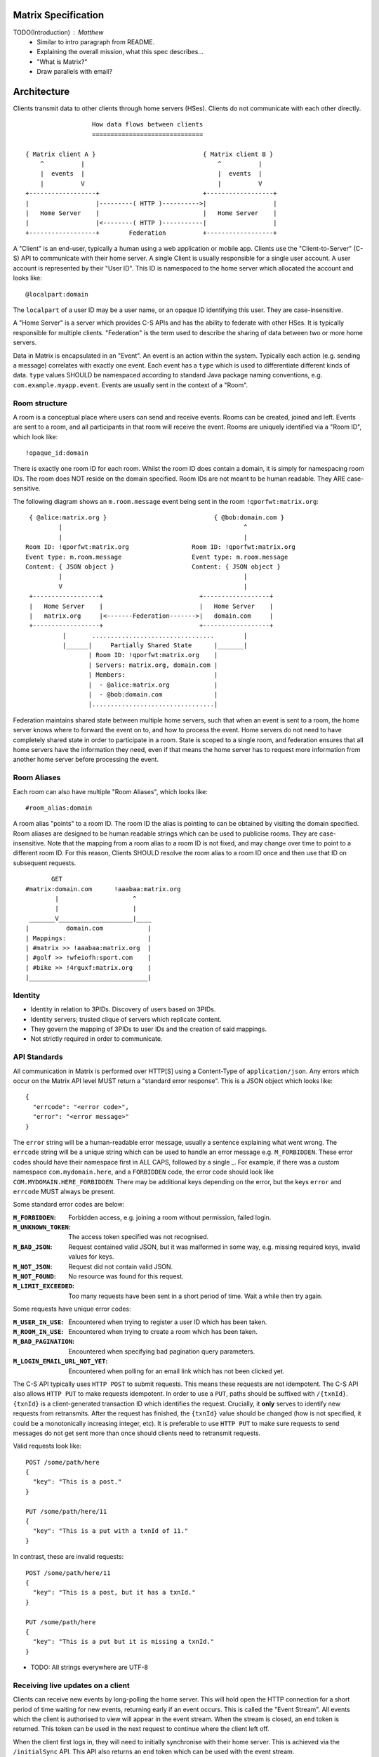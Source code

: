 Matrix Specification
====================

TODO(Introduction) : Matthew
 - Similar to intro paragraph from README.
 - Explaining the overall mission, what this spec describes...
 - "What is Matrix?"
 - Draw parallels with email?

Architecture
============

Clients transmit data to other clients through home servers (HSes). Clients do not communicate with each
other directly.

::

                         How data flows between clients
                         ==============================

       { Matrix client A }                             { Matrix client B }
           ^          |                                    ^          |
           |  events  |                                    |  events  |
           |          V                                    |          V
       +------------------+                            +------------------+
       |                  |---------( HTTP )---------->|                  |
       |   Home Server    |                            |   Home Server    |
       |                  |<--------( HTTP )-----------|                  |
       +------------------+        Federation          +------------------+

A "Client" is an end-user, typically a human using a web application or mobile app. Clients use the
"Client-to-Server" (C-S) API to communicate with their home server. A single Client is usually
responsible for a single user account. A user account is represented by their "User ID". This ID is
namespaced to the home server which allocated the account and looks like::

  @localpart:domain

The ``localpart`` of a user ID may be a user name, or an opaque ID identifying this user. They are
case-insensitive.

A "Home Server" is a server which provides C-S APIs and has the ability to federate with other HSes.
It is typically responsible for multiple clients. "Federation" is the term used to describe the
sharing of data between two or more home servers.

Data in Matrix is encapsulated in an "Event". An event is an action within the system. Typically each
action (e.g. sending a message) correlates with exactly one event. Each event has a ``type`` which is
used to differentiate different kinds of data. ``type`` values SHOULD be namespaced according to standard
Java package naming conventions, e.g. ``com.example.myapp.event``. Events are usually sent in the context
of a "Room".

Room structure
--------------

A room is a conceptual place where users can send and receive events. Rooms 
can be created, joined and left. Events are sent to a room, and all 
participants in that room will receive the event. Rooms are uniquely 
identified via a "Room ID", which look like::

  !opaque_id:domain

There is exactly one room ID for each room. Whilst the room ID does contain a
domain, it is simply for namespacing room IDs. The room does NOT reside on the
domain specified. Room IDs are not meant to be human readable. They ARE
case-sensitive.

The following diagram shows an ``m.room.message`` event being sent in the room 
``!qporfwt:matrix.org``::

       { @alice:matrix.org }                             { @bob:domain.com }
               |                                                 ^
               |                                                 |
      Room ID: !qporfwt:matrix.org                 Room ID: !qporfwt:matrix.org
      Event type: m.room.message                   Event type: m.room.message
      Content: { JSON object }                     Content: { JSON object }
               |                                                 |
               V                                                 |
       +------------------+                          +------------------+
       |   Home Server    |                          |   Home Server    |
       |   matrix.org     |<-------Federation------->|   domain.com     |
       +------------------+                          +------------------+
                |       .................................        |
                |______|     Partially Shared State      |_______|
                       | Room ID: !qporfwt:matrix.org    |
                       | Servers: matrix.org, domain.com |
                       | Members:                        |
                       |  - @alice:matrix.org            |
                       |  - @bob:domain.com              |
                       |.................................|

Federation maintains shared state between multiple home servers, such that when an event is
sent to a room, the home server knows where to forward the event on to, and how to process
the event. Home servers do not need to have completely shared state in order to participate 
in a room. State is scoped to a single room, and federation ensures that all home servers 
have the information they need, even if that means the home server has to request more 
information from another home server before processing the event.

Room Aliases
------------

Each room can also have multiple "Room Aliases", which looks like::

  #room_alias:domain

A room alias "points" to a room ID. The room ID the alias is pointing to can be obtained
by visiting the domain specified. Room aliases are designed to be human readable strings
which can be used to publicise rooms. They are case-insensitive. Note that the mapping 
from a room alias to a room ID is not fixed, and may change over time to point to a 
different room ID. For this reason, Clients SHOULD resolve the room alias to a room ID 
once and then use that ID on subsequent requests.

::

          GET    
   #matrix:domain.com      !aaabaa:matrix.org
           |                    ^
           |                    |
    _______V____________________|____
   |          domain.com            |
   | Mappings:                      |
   | #matrix >> !aaabaa:matrix.org  |
   | #golf >> !wfeiofh:sport.com    |
   | #bike >> !4rguxf:matrix.org    |
   |________________________________|

       
Identity
--------
- Identity in relation to 3PIDs. Discovery of users based on 3PIDs.
- Identity servers; trusted clique of servers which replicate content.
- They govern the mapping of 3PIDs to user IDs and the creation of said mappings.
- Not strictly required in order to communicate.


API Standards
-------------
All communication in Matrix is performed over HTTP[S] using a Content-Type of ``application/json``.
Any errors which occur on the Matrix API level MUST return a "standard error response". This is a
JSON object which looks like::

  {
    "errcode": "<error code>",
    "error": "<error message>"
  }

The ``error`` string will be a human-readable error message, usually a sentence
explaining what went wrong. The ``errcode`` string will be a unique string which can be 
used to handle an error message e.g. ``M_FORBIDDEN``. These error codes should have their 
namespace first in ALL CAPS, followed by a single _. For example, if there was a custom
namespace ``com.mydomain.here``, and a ``FORBIDDEN`` code, the error code should look
like ``COM.MYDOMAIN.HERE_FORBIDDEN``. There may be additional keys depending on 
the error, but the keys ``error`` and ``errcode`` MUST always be present. 

Some standard error codes are below:

:``M_FORBIDDEN``:
  Forbidden access, e.g. joining a room without permission, failed login.

:``M_UNKNOWN_TOKEN``:
  The access token specified was not recognised.

:``M_BAD_JSON``:
  Request contained valid JSON, but it was malformed in some way, e.g. missing
  required keys, invalid values for keys.

:``M_NOT_JSON``:
  Request did not contain valid JSON.

:``M_NOT_FOUND``:
  No resource was found for this request.

:``M_LIMIT_EXCEEDED``:
  Too many requests have been sent in a short period of time. Wait a while then
  try again.

Some requests have unique error codes:

:``M_USER_IN_USE``:
  Encountered when trying to register a user ID which has been taken.

:``M_ROOM_IN_USE``:
  Encountered when trying to create a room which has been taken.

:``M_BAD_PAGINATION``:
  Encountered when specifying bad pagination query parameters.

:``M_LOGIN_EMAIL_URL_NOT_YET``:
  Encountered when polling for an email link which has not been clicked yet.

The C-S API typically uses ``HTTP POST`` to submit requests. This means these requests
are not idempotent. The C-S API also allows ``HTTP PUT`` to make requests idempotent.
In order to use a ``PUT``, paths should be suffixed with ``/{txnId}``. ``{txnId}`` is a
client-generated transaction ID which identifies the request. Crucially, it **only** 
serves to identify new requests from retransmits. After the request has finished, the
``{txnId}`` value should be changed (how is not specified, it could be a monotonically
increasing integer, etc). It is preferable to use ``HTTP PUT`` to make sure requests to 
send messages do not get sent more than once should clients need to retransmit requests.

Valid requests look like::

    POST /some/path/here
    {
      "key": "This is a post."
    }

    PUT /some/path/here/11
    {
      "key": "This is a put with a txnId of 11."
    }

In contrast, these are invalid requests::

    POST /some/path/here/11
    {
      "key": "This is a post, but it has a txnId."
    }

    PUT /some/path/here
    {
      "key": "This is a put but it is missing a txnId."
    }



- TODO: All strings everywhere are UTF-8



Receiving live updates on a client
----------------------------------
Clients can receive new events by long-polling the home server. This will hold open the
HTTP connection for a short period of time waiting for new events, returning early if an
event occurs. This is called the "Event Stream". All events which the client is authorised 
to view will appear in the event stream. When the stream is closed, an ``end`` token is 
returned. This token can be used in the next request to continue where the client left off.

When the client first logs in, they will need to initially synchronise with their home
server. This is achieved via the ``/initialSync`` API. This API also returns an ``end``
token which can be used with the event stream.

Rooms
=====

Creation
--------
To create a room, a client has to use the ``/createRoom`` API. There are various options
which can be set when creating a room:

``visibility``
  Type: 
    String
  Optional: 
    Yes
  Value:
    Either ``public`` or ``private``.
  Description:
    A ``public`` visibility indicates that the room will be shown in the public room list. A
    ``private`` visibility will hide the room from the public room list. Rooms default to
    ``public`` visibility if this key is not included.

``room_alias_name``
  Type: 
    String
  Optional: 
    Yes
  Value:
    The room alias localpart.
  Description:
    If this is included, a room alias will be created and mapped to the newly created room.
    The alias will belong on the same home server which created the room, e.g.
    ``!qadnasoi:domain.com >>> #room_alias_name:domain.com``

Example::

  {
    "visibility": "public", 
    "room_alias_name": "the pub"
  }

- TODO: This creates a room creation event which serves as the root of the PDU graph for this room.
- TODO: Keys for speccing a room name / room topic / invite these users?

Modifying aliases
-----------------
- path to edit aliases
- format when retrieving list of aliases. NOT complete list.
- format for adding aliases.

Permissions
-----------
- TODO : Room permissions / config / power levels. What they are. How do they work. Examples.

Joining rooms
-------------
- TODO: What does the home server have to do to join a user to a room?

Users need to join a room in order to send and receive events in that room. A user can join a
room by making a request to ``/join/<room alias or id>`` with::

  {}

Alternatively, a user can make a request to ``/rooms/<room id>/join`` with the same request content.
This is only provided for symmetry with the other membership APIs: ``/rooms/<room id>/invite`` and
``/rooms/<room id>/leave``. If a room alias was specified, it will be automatically resolved to
a room ID, which will then be joined. The room ID that was joined will be returned in response::

  {
    "room_id": "!roomid:domain"
  }

The membership state for the joining user can also be modified directly to be ``join``
by sending the following request to 
``/rooms/<room id>/state/m.room.member/<url encoded user id>``::

  {
    "membership": "join"
  }

See the "Room events" section for more information on ``m.room.member``.

After the user has joined a room, they will receive subsequent events in that room. This room
will now appear as an entry in the ``/initialSync`` API.

Some rooms enforce that a user is *invited* to a room before they can join that room. Other
rooms will allow anyone to join the room even if they have not received an invite.

Inviting users
--------------
- Can invite users to a room if the room config key TODO is set to TODO. Must have required power level.
- Outline invite join dance. What is it? Why is it required? How does it work?
- What does the home server have to do?

The purpose of inviting users to a room is to notify them that the room exists 
so they can choose to become a member of that room. Some rooms require that all 
users who join a room are previously invited to it (an "invite-only" room). 
Whether a given room is an "invite-only" room is determined by the room config 
key ``TODO``. It can have one of the following values:

 - TODO Room config invite only value explanation
 - TODO Room config free-to-join value explanation

Only users who have a membership state of ``join`` in a room can invite new 
users to said room. The person being invited must not be in the ``join`` state 
in the room. The fully-qualified user ID must be specified when inviting a user, 
as the user may reside on a different home server. To invite a user, send the 
following request to ``/rooms/<room id>/invite``, which will manage the 
entire invitation process::

  {
    "user_id": "<user id to invite>"
  }

Alternatively, the membership state for this user in this room can be modified 
directly by sending the following request to 
``/rooms/<room id>/state/m.room.member/<url encoded user id>``::

  {
    "membership": "invite"
  }

See the "Room events" section for more information on ``m.room.member``.

- TODO: In what circumstances will this NOT be equivalent to ``/invite``?

Leaving rooms
-------------
A user can leave a room to stop receiving events for that room. A user must have
joined the room before they are eligible to leave the room. If the room is an
"invite-only" room, they will need to be re-invited before they can re-join the room.
To leave a room, a request should be made to ``/rooms/<room id>/leave`` with::

  {}

Alternatively, the membership state for this user in this room can be modified 
directly by sending the following request to 
``/rooms/<room id>/state/m.room.member/<url encoded user id>``::

  {
    "membership": "leave"
  }

See the "Room events" section for more information on ``m.room.member``.

Once a user has left a room, that room will no longer appear on the ``/initialSync``
API. Be aware that leaving a room is not equivalent to have never been
in that room. A user who has previously left a room still maintains some residual state in
that room. Their membership state will be marked as ``leave``. This contrasts with
a user who has *never been invited or joined to that room* who will not have any
membership state for that room. 

If all members in a room leave, that room becomes eligible for deletion. 
 - TODO: Grace period before deletion?
 - TODO: Under what conditions should a room NOT be purged?

Events in a room
----------------
Room events can be split into two categories:

:State Events:
  These are events which replace events that came before it, depending on a set of unique keys.
  These keys are the event ``type`` and a ``state_key``. Events with the same set of keys will
  be overwritten. Typically, state events are used to store state, hence their name.

:Non-state events:
  These are events which cannot be overwritten after sending. The list of events continues
  to grow as more events are sent. As this list grows, it becomes necessary to
  provide a mechanism for navigating this list. Pagination APIs are used to view the list
  of historical non-state events. Typically, non-state events are used to send messages.

This specification outlines several events, all with the event type prefix ``m.``. However,
applications may wish to add their own type of event, and this can be achieved using the 
REST API detailed in the following sections. If new events are added, the event ``type`` 
key SHOULD follow the Java package naming convention, e.g. ``com.example.myapp.event``. 
This ensures event types are suitably namespaced for each application and reduces the 
risk of clashes.

State events
------------
State events can be sent by ``PUT`` ing to ``/rooms/<room id>/state/<event type>/<state key>``.
These events will be overwritten if ``<room id>``, ``<event type>`` and ``<state key>`` all match.
If the state event has no ``state_key``, it can be omitted from the path. These requests 
**cannot use transaction IDs** like other ``PUT`` paths because they cannot be differentiated 
from the ``state_key``. Furthermore, ``POST`` is unsupported on state paths. Valid requests
look like::

  PUT /rooms/!roomid:domain/state/m.example.event
  { "key" : "without a state key" }

  PUT /rooms/!roomid:domain/state/m.another.example.event/foo
  { "key" : "with 'foo' as the state key" }

In contrast, these requests are invalid::

  POST /rooms/!roomid:domain/state/m.example.event/
  { "key" : "cannot use POST here" }

  PUT /rooms/!roomid:domain/state/m.another.example.event/foo/11
  { "key" : "txnIds are not supported" }

Care should be taken to avoid setting the wrong ``state key``::

  PUT /rooms/!roomid:domain/state/m.another.example.event/11
  { "key" : "with '11' as the state key, but was probably intended to be a txnId" }

The ``state_key`` is often used to store state about individual users, by using the user ID as the
``state_key`` value. For example::

  PUT /rooms/!roomid:domain/state/m.favorite.animal.event/%40my_user%3Adomain.com
  { "animal" : "cat", "reason": "fluffy" }

In some cases, there may be no need for a ``state_key``, so it can be omitted::

  PUT /rooms/!roomid:domain/state/m.room.bgd.color
  { "color": "red", "hex": "#ff0000" }

See "Room Events" for the ``m.`` event specification.

Non-state events
----------------
Non-state events can be sent by sending a request to ``/rooms/<room id>/send/<event type>``.
These requests *can* use transaction IDs and ``PUT``/``POST`` methods. Non-state events 
allow access to historical events and pagination, making it best suited for sending messages.
For example::

  POST /rooms/!roomid:domain/send/m.custom.example.message
  { "text": "Hello world!" }

  PUT /rooms/!roomid:domain/send/m.custom.example.message/11
  { "text": "Goodbye world!" }

See "Room Events" for the ``m.`` event specification.

Syncing rooms
-------------
When a client logs in, they may have a list of rooms which they have already joined. These rooms
may also have a list of events associated with them. The purpose of 'syncing' is to present the
current room and event information in a convenient, compact manner. The events returned are not
limited to room events; presence events will also be returned. There are two APIs provided:

 - ``/initialSync`` : A global sync which will present room and event information for all rooms
   the user has joined.

 - ``/rooms/<room id>/initialSync`` : A sync scoped to a single room. Presents room and event
   information for this room only.

- TODO: JSON response format for both types
- TODO: when would you use global? when would you use scoped?

Getting events for a room
-------------------------
There are several APIs provided to ``GET`` events for a room:

``/rooms/<room id>/state/<event type>/<state key>``
  Description:
    Get the state event identified.
  Response format:
    A JSON object representing the state event **content**.
  Example:
    ``/rooms/!room:domain.com/state/m.room.name`` returns ``{ "name": "Room name" }``

``/rooms/<room id>/state``
  Description:
    Get all state events for a room.
  Response format:
    ``[ { state event }, { state event }, ... ]``
  Example:
    TODO


``/rooms/<room id>/members``
  Description:
    Get all ``m.room.member`` state events.
  Response format:
    ``{ "start": "token", "end": "token", "chunk": [ { m.room.member event }, ... ] }``
  Example:
    TODO



- ``/rooms/<room id>/messages`` : Get all ``m.room.message`` events.
- ``/rooms/<room id>/initialSync`` : Get all relevant events for a room.


Room Events
===========

This specification outlines several standard event types, all of which are
prefixed with ``m.``

``m.room.name``
  Summary:
    Set the human-readable name for the room.
  Type: 
    State event
  JSON format:
    ``{ "name" : "string" }``
  Example:
    ``{ "name" : "My Room" }``
  Description:
    A room has an opaque room ID which is not human-friendly to read. A room alias is
    human-friendly, but not all rooms have room aliases. The room name is a human-friendly
    string designed to be displayed to the end-user. The room name is not *unique*, as
    multiple rooms can have the same room name set. The room name can also be set when 
    creating a room using ``/createRoom`` with the ``name`` key.

``m.room.topic``
  Summary:
    Set a topic for the room.
  Type: 
    State event
  JSON format:
    ``{ "topic" : "string" }``
  Example:
    ``{ "topic" : "Welcome to the real world." }``
  Description:
    A topic is a short message detailing what is currently being discussed in the room. 
    It can also be used as a way to display extra information about the room, which may
    not be suitable for the room name.

``m.room.member``
  Summary:
    The current membership state of a user in the room.
  Type: 
    State event
  JSON format:
    ``{ "membership" : "enum[ invite|join|leave|ban ]" }``
  Example:
    ``{ "membership" : "join" }``
  Description:
    Adjusts the membership state for a user in a room. It is preferable to use the
    membership APIs (``/rooms/<room id>/invite`` etc) when performing membership actions
    rather than adjusting the state directly as there are a restricted set of valid
    transformations. For example, user A cannot force user B to join a room, and trying
    to force this state change directly will fail. See the "Rooms" section for how to 
    use the membership APIs.

``m.room.config``
  Summary:
    The room config.
  Type: 
    State event
  JSON format:
    TODO
  Example:
    TODO
  Description:
    TODO

``m.room.invite_join``
  Summary:
    TODO.
  Type: 
    State event
  JSON format:
    TODO
  Example:
    TODO
  Description:
    TODO

``m.room.message``
  Summary:
    A message.
  Type: 
    Non-state event
  JSON format:
    ``{ "msgtype": "string" }``
  Example:
    ``{ "msgtype": "m.text", "body": "Testing" }``
  Description:
    This event is used when sending messages in a room. Messages are not limited to be text.
    The ``msgtype`` key outlines the type of message, e.g. text, audio, image, video, etc.
    Whilst not required, the ``body`` key SHOULD be used with every kind of ``msgtype`` as
    a fallback mechanism when a client cannot render the message. For more information on 
    the types of messages which can be sent, see "m.room.message msgtypes".

``m.room.message.feedback``
  Summary:
    A receipt for a message.
  Type: 
    Non-state event
  JSON format:
    ``{ "type": "enum [ delivered|read ]", "target_event_id": "string" }``
  Example:
    ``{ "type": "delivered", "target_event_id": "e3b2icys" }``
  Description:
    Feedback events are events sent to acknowledge a message in some way. There are two
    supported acknowledgements: ``delivered`` (sent when the event has been received) and 
    ``read`` (sent when the event has been observed by the end-user). The ``target_event_id``
    should reference the ``m.room.message`` event being acknowledged. 

- voip?

m.room.message msgtypes
-----------------------
Each ``m.room.message`` MUST have a ``msgtype`` key which identifies the type of
message being sent. Each type has their own required and optional keys, as outlined
below:

``m.text``
  Required keys:
    - ``body`` : "string" - The body of the message.
  Optional keys:
    None.
  Example:
    ``{ "msgtype": "m.text", "body": "I am a fish" }``

``m.emote``
  Required keys:
    - ``body`` : "string" - The emote action to perform.
  Optional keys:
    None.
  Example:
    ``{ "msgtype": "m.emote", "body": "tries to come up with a witty explanation" }``

``m.image``
  Required keys:
    - ``url`` : "string" - The URL to the image.
  Optional keys:
    - ``info`` : "string" - info : JSON object (ImageInfo) - The image info for image 
      referred to in ``url``.
    - ``thumbnail_url`` : "string" - The URL to the thumbnail.
    - ``thumbnail_info`` : JSON object (ImageInfo) - The image info for the image 
      referred to in ``thumbnail_url``.
    - ``body`` : "string" - The alt text of the image, or some kind of content 
      description for accessibility e.g. "image attachment".

  ImageInfo: 
    Information about an image::
    
      { 
        "size" : integer (size of image in bytes),
        "w" : integer (width of image in pixels),
        "h" : integer (height of image in pixels),
        "mimetype" : "string (e.g. image/jpeg)",
      }

``m.audio``
  Required keys:
    - ``url`` : "string" - The URL to the audio.
  Optional keys:
    - ``info`` : JSON object (AudioInfo) - The audio info for the audio referred to in 
      ``url``.
    - ``body`` : "string" - A description of the audio e.g. "Bee Gees - 
      Stayin' Alive", or some kind of content description for accessibility e.g. 
      "audio attachment".
  AudioInfo: 
    Information about a piece of audio::

      {
        "mimetype" : "string (e.g. audio/aac)",
        "size" : integer (size of audio in bytes),
        "duration" : integer (duration of audio in milliseconds),
      }

``m.video``
  Required keys:
    - ``url`` : "string" - The URL to the video.
  Optional keys:
    - ``info`` : JSON object (VideoInfo) - The video info for the video referred to in 
      ``url``.
    - ``body`` : "string" - A description of the video e.g. "Gangnam style", 
      or some kind of content description for accessibility e.g. "video attachment".

  VideoInfo: 
    Information about a video::

      {
        "mimetype" : "string (e.g. video/mp4)",
        "size" : integer (size of video in bytes),
        "duration" : integer (duration of video in milliseconds),
        "w" : integer (width of video in pixels),
        "h" : integer (height of video in pixels),
        "thumbnail_url" : "string (URL to image)",
        "thumbanil_info" : JSON object (ImageInfo)
      }

``m.location``
  Required keys:
    - ``geo_uri`` : "string" - The geo URI representing the location.
  Optional keys:
    - ``thumbnail_url`` : "string" - The URL to a thumnail of the location being 
      represented.
    - ``thumbnail_info`` : JSON object (ImageInfo) - The image info for the image 
      referred to in ``thumbnail_url``.
    - ``body`` : "string" - A description of the location e.g. "Big Ben, 
      London, UK", or some kind of content description for accessibility e.g. 
      "location attachment".

The following keys can be attached to any ``m.room.message``:

  Optional keys:
    - ``sender_ts`` : integer - A timestamp (ms resolution) representing the 
      wall-clock time when the message was sent from the client.

Presence
========

Each user has the concept of presence information. This encodes the
"availability" of that user, suitable for display on other user's clients. This
is transmitted as an ``m.presence`` event and is one of the few events which
are sent *outside the context of a room*. The basic piece of presence information 
is represented by the ``presence`` key, which is an enum of one of the following:

  - ``online`` : The default state when the user is connected to an event stream.
  - ``unavailable`` : The user is not reachable at this time.
  - ``offline`` : The user is not connected to an event stream.
  - ``free_for_chat`` : The user is generally willing to receive messages 
    moreso than default.
  - ``hidden`` : TODO. Behaves as offline, but allows the user to see the client 
    state anyway and generally interact with client features.

This basic ``presence`` field applies to the user as a whole, regardless of how many
client devices they have connected. The home server should synchronise this
status choice among multiple devices to ensure the user gets a consistent
experience.

In addition, the server maintains a timestamp of the last time it saw an active
action from the user; either sending a message to a room, or changing presence
state from a lower to a higher level of availability (thus: changing state from
``unavailable`` to ``online`` will count as an action for being active, whereas
in the other direction will not). This timestamp is presented via a key called
``last_active_ago``, which gives the relative number of miliseconds since the
message is generated/emitted, that the user was last seen active.

Idle Time
---------
As well as the basic ``presence`` field, the presence information can also show
a sense of an "idle timer". This should be maintained individually by the
user's clients, and the home server can take the highest reported time as that
to report. When a user is offline, the home server can still report when the
user was last seen online.

Transmission
------------
- Transmitted as an EDU.
- Presence lists determine who to send to.

Presence List
-------------
Each user's home server stores a "presence list" for that user. This stores a
list of other user IDs the user has chosen to add to it. To be added to this 
list, the user being added must receive permission from the list owner. Once
granted, both user's HS(es) store this information. Since such subscriptions
are likely to be bidirectional, HSes may wish to automatically accept requests
when a reverse subscription already exists.

Presence and Permissions
------------------------
For a viewing user to be allowed to see the presence information of a target
user, either:

 - The target user has allowed the viewing user to add them to their presence
   list, or
 - The two users share at least one room in common

In the latter case, this allows for clients to display some minimal sense of
presence information in a user list for a room.

Typing notifications
====================

TODO : Leo

Voice over IP
=============

TODO : Dave

Profiles
========

Internally within Matrix users are referred to by their user ID, which is not a
human-friendly string. Profiles grant users the ability to see human-readable 
names for other users that are in some way meaningful to them. Additionally, 
profiles can publish additional information, such as the user's age or location.

A Profile consists of a display name, an avatar picture, and a set of other 
metadata fields that the user may wish to publish (email address, phone
numbers, website URLs, etc...). This specification puts no requirements on the 
display name other than it being a valid unicode string.

- Metadata extensibility
- Changing profile info generates m.presence events ("presencelike")
- keys on m.presence are optional, except presence which is required
- m.room.member is populated with the current displayname at that point in time.
- That is added by the HS, not you.
- Display name changes also generates m.room.member with displayname key f.e. room
  the user is in.

Registration and login
======================

Clients must register with a home server in order to use Matrix. After 
registering, the client will be given an access token which must be used in ALL
requests to that home server as a query parameter 'access_token'.

- TODO Kegan : Make registration like login (just omit the "user" key on the 
  initial request?)

If the client has already registered, they need to be able to login to their
account. The home server may provide many different ways of logging in, such
as user/password auth, login via a social network (OAuth2), login by confirming 
a token sent to their email address, etc. This specification does not define how
home servers should authorise their users who want to login to their existing 
accounts, but instead defines the standard interface which implementations 
should follow so that ANY client can login to ANY home server.

The login process breaks down into the following:
  1. Determine the requirements for logging in.
  2. Submit the login stage credentials.
  3. Get credentials or be told the next stage in the login process and repeat 
     step 2.
     
As each home server may have different ways of logging in, the client needs to know how
they should login. All distinct login stages MUST have a corresponding ``type``.
A ``type`` is a namespaced string which details the mechanism for logging in.

A client may be able to login via multiple valid login flows, and should choose a single
flow when logging in. A flow is a series of login stages. The home server MUST respond 
with all the valid login flows when requested::

  The client can login via 3 paths: 1a and 1b, 2a and 2b, or 3. The client should
  select one of these paths.
  
  {
    "flows": [
      {
        "type": "<login type1a>",
        "stages": [ "<login type 1a>", "<login type 1b>" ]
      },
      {
        "type": "<login type2a>",
        "stages": [ "<login type 2a>", "<login type 2b>" ]
      },
      {
        "type": "<login type3>"
      }
    ]
  }

After the login is completed, the client's fully-qualified user ID and a new access 
token MUST be returned::

  {
    "user_id": "@user:matrix.org",
    "access_token": "abcdef0123456789"
  }

The ``user_id`` key is particularly useful if the home server wishes to support 
localpart entry of usernames (e.g. "user" rather than "@user:matrix.org"), as the
client may not be able to determine its ``user_id`` in this case.

If a login has multiple requests, the home server may wish to create a session. If
a home server responds with a 'session' key to a request, clients MUST submit it in 
subsequent requests until the login is completed::

  {
    "session": "<session id>"
  }

This specification defines the following login types:
 - ``m.login.password``
 - ``m.login.oauth2``
 - ``m.login.email.code``
 - ``m.login.email.url``


Password-based
--------------
:Type: 
  m.login.password
:Description: 
  Login is supported via a username and password.

To respond to this type, reply with::

  {
    "type": "m.login.password",
    "user": "<user_id or user localpart>",
    "password": "<password>"
  }

The home server MUST respond with either new credentials, the next stage of the login
process, or a standard error response.

OAuth2-based
------------
:Type: 
  m.login.oauth2
:Description:
  Login is supported via OAuth2 URLs. This login consists of multiple requests.

To respond to this type, reply with::

  {
    "type": "m.login.oauth2",
    "user": "<user_id or user localpart>"
  }

The server MUST respond with::

  {
    "uri": <Authorization Request URI OR service selection URI>
  }

The home server acts as a 'confidential' client for the purposes of OAuth2.
If the uri is a ``sevice selection URI``, it MUST point to a webpage which prompts the 
user to choose which service to authorize with. On selection of a service, this
MUST link through to an ``Authorization Request URI``. If there is only 1 service which the
home server accepts when logging in, this indirection can be skipped and the
"uri" key can be the ``Authorization Request URI``. 

The client then visits the ``Authorization Request URI``, which then shows the OAuth2 
Allow/Deny prompt. Hitting 'Allow' returns the ``redirect URI`` with the auth code. 
Home servers can choose any path for the ``redirect URI``. The client should visit 
the ``redirect URI``, which will then finish the OAuth2 login process, granting the 
home server an access token for the chosen service. When the home server gets 
this access token, it verifies that the cilent has authorised with the 3rd party, and 
can now complete the login. The OAuth2 ``redirect URI`` (with auth code) MUST respond 
with either new credentials, the next stage of the login process, or a standard error 
response.
    
For example, if a home server accepts OAuth2 from Google, it would return the 
Authorization Request URI for Google::

  {
    "uri": "https://accounts.google.com/o/oauth2/auth?response_type=code&
    client_id=CLIENT_ID&redirect_uri=REDIRECT_URI&scope=photos"
  }

The client then visits this URI and authorizes the home server. The client then
visits the REDIRECT_URI with the auth code= query parameter which returns::

  {
    "user_id": "@user:matrix.org",
    "access_token": "0123456789abcdef"
  }

Email-based (code)
------------------
:Type: 
  m.login.email.code
:Description:
  Login is supported by typing in a code which is sent in an email. This login 
  consists of multiple requests.

To respond to this type, reply with::

  {
    "type": "m.login.email.code",
    "user": "<user_id or user localpart>",
    "email": "<email address>"
  }

After validating the email address, the home server MUST send an email containing
an authentication code and return::

  {
    "type": "m.login.email.code",
    "session": "<session id>"
  }

The second request in this login stage involves sending this authentication code::

  {
    "type": "m.login.email.code",
    "session": "<session id>",
    "code": "<code in email sent>"
  }

The home server MUST respond to this with either new credentials, the next stage of 
the login process, or a standard error response.

Email-based (url)
-----------------
:Type: 
  m.login.email.url
:Description:
  Login is supported by clicking on a URL in an email. This login consists of 
  multiple requests.

To respond to this type, reply with::

  {
    "type": "m.login.email.url",
    "user": "<user_id or user localpart>",
    "email": "<email address>"
  }

After validating the email address, the home server MUST send an email containing
an authentication URL and return::

  {
    "type": "m.login.email.url",
    "session": "<session id>"
  }

The email contains a URL which must be clicked. After it has been clicked, the
client should perform another request::

  {
    "type": "m.login.email.url",
    "session": "<session id>"
  }

The home server MUST respond to this with either new credentials, the next stage of 
the login process, or a standard error response. 

A common client implementation will be to periodically poll until the link is clicked.
If the link has not been visited yet, a standard error response with an errcode of 
``M_LOGIN_EMAIL_URL_NOT_YET`` should be returned.


N-Factor Authentication
-----------------------
Multiple login stages can be combined to create N-factor authentication during login.

This can be achieved by responding with the ``next`` login type on completion of a 
previous login stage::

  {
    "next": "<next login type>"
  }

If a home server implements N-factor authentication, it MUST respond with all 
``stages`` when initially queried for their login requirements::

  {
    "type": "<1st login type>",
    "stages": [ <1st login type>, <2nd login type>, ... , <Nth login type> ]
  }

This can be represented conceptually as::

   _______________________
  |    Login Stage 1      |
  | type: "<login type1>" |
  |  ___________________  |
  | |_Request_1_________| | <-- Returns "session" key which is used throughout.
  |  ___________________  |     
  | |_Request_2_________| | <-- Returns a "next" value of "login type2"
  |_______________________|
            |
            |
   _________V_____________
  |    Login Stage 2      |
  | type: "<login type2>" |
  |  ___________________  |
  | |_Request_1_________| |
  |  ___________________  |
  | |_Request_2_________| |
  |  ___________________  |
  | |_Request_3_________| | <-- Returns a "next" value of "login type3"
  |_______________________|
            |
            |
   _________V_____________
  |    Login Stage 3      |
  | type: "<login type3>" |
  |  ___________________  |
  | |_Request_1_________| | <-- Returns user credentials
  |_______________________|

Fallback
--------
Clients cannot be expected to be able to know how to process every single
login type. If a client determines it does not know how to handle a given
login type, it should request a login fallback page::

  GET matrix/client/api/v1/login/fallback

This MUST return an HTML page which can perform the entire login process.

Identity
========

TODO : Dave
- 3PIDs and identity server, functions

Federation
==========

Federation is the term used to describe how to communicate between Matrix home 
servers. Federation is a mechanism by which two home servers can exchange
Matrix event messages, both as a real-time push of current events, and as a
historic fetching mechanism to synchronise past history for clients to view. It
uses HTTP connections between each pair of servers involved as the underlying
transport. Messages are exchanged between servers in real-time by active pushing
from each server's HTTP client into the server of the other. Queries to fetch
historic data for the purpose of back-filling scrollback buffers and the like
can also be performed.

There are three main kinds of communication that occur between home servers:

:Queries:
   These are single request/response interactions between a given pair of
   servers, initiated by one side sending an HTTP GET request to obtain some
   information, and responded by the other. They are not persisted and contain
   no long-term significant history. They simply request a snapshot state at the
   instant the query is made.

:Ephemeral Data Units (EDUs):
   These are notifications of events that are pushed from one home server to
   another. They are not persisted and contain no long-term significant history,
   nor does the receiving home server have to reply to them.

:Persisted Data Units (PDUs):
   These are notifications of events that are broadcast from one home server to
   any others that are interested in the same "context" (namely, a Room ID).
   They are persisted to long-term storage and form the record of history for
   that context.

EDUs and PDUs are further wrapped in an envelope called a Transaction, which is 
transferred from the origin to the destination home server using an HTTP PUT request.


Transactions
------------
The transfer of EDUs and PDUs between home servers is performed by an exchange
of Transaction messages, which are encoded as JSON objects, passed over an 
HTTP PUT request. A Transaction is meaningful only to the pair of home servers that 
exchanged it; they are not globally-meaningful.

Each transaction has:
 - An opaque transaction ID.
 - A timestamp (UNIX epoch time in milliseconds) generated by its origin server.
 - An origin and destination server name.
 - A list of "previous IDs".
 - A list of PDUs and EDUs - the actual message payload that the Transaction carries.

::

 {
  "transaction_id":"916d630ea616342b42e98a3be0b74113",
  "ts":1404835423000,
  "origin":"red",
  "destination":"blue",
  "prev_ids":["e1da392e61898be4d2009b9fecce5325"],
  "pdus":[...],
  "edus":[...]
 }

The ``prev_ids`` field contains a list of previous transaction IDs that
the ``origin`` server has sent to this ``destination``. Its purpose is to act as a
sequence checking mechanism - the destination server can check whether it has
successfully received that Transaction, or ask for a retransmission if not.

The ``pdus`` field of a transaction is a list, containing zero or more PDUs.[*]
Each PDU is itself a JSON object containing a number of keys, the exact details of
which will vary depending on the type of PDU. Similarly, the ``edus`` field is
another list containing the EDUs. This key may be entirely absent if there are
no EDUs to transfer.

(* Normally the PDU list will be non-empty, but the server should cope with
receiving an "empty" transaction, as this is useful for informing peers of other
transaction IDs they should be aware of. This effectively acts as a push
mechanism to encourage peers to continue to replicate content.)

PDUs and EDUs
-------------

All PDUs have:
 - An ID
 - A context
 - A declaration of their type
 - A list of other PDU IDs that have been seen recently on that context (regardless of which origin
   sent them)

[[TODO(paul): Update this structure so that 'pdu_id' is a two-element
[origin,ref] pair like the prev_pdus are]]

::

 {
  "pdu_id":"a4ecee13e2accdadf56c1025af232176",
  "context":"#example.green",
  "origin":"green",
  "ts":1404838188000,
  "pdu_type":"m.text",
  "prev_pdus":[["blue","99d16afbc857975916f1d73e49e52b65"]],
  "content":...
  "is_state":false
 }

In contrast to Transactions, it is important to note that the ``prev_pdus``
field of a PDU refers to PDUs that any origin server has sent, rather than
previous IDs that this ``origin`` has sent. This list may refer to other PDUs sent
by the same origin as the current one, or other origins.

Because of the distributed nature of participants in a Matrix conversation, it
is impossible to establish a globally-consistent total ordering on the events.
However, by annotating each outbound PDU at its origin with IDs of other PDUs it
has received, a partial ordering can be constructed allowing causallity
relationships to be preserved. A client can then display these messages to the
end-user in some order consistent with their content and ensure that no message
that is semantically in reply of an earlier one is ever displayed before it.

PDUs fall into two main categories: those that deliver Events, and those that
synchronise State. For PDUs that relate to State synchronisation, additional
keys exist to support this:

::

 {...,
  "is_state":true,
  "state_key":TODO
  "power_level":TODO
  "prev_state_id":TODO
  "prev_state_origin":TODO}

[[TODO(paul): At this point we should probably have a long description of how
State management works, with descriptions of clobbering rules, power levels, etc
etc... But some of that detail is rather up-in-the-air, on the whiteboard, and
so on. This part needs refining. And writing in its own document as the details
relate to the server/system as a whole, not specifically to server-server
federation.]]

EDUs, by comparison to PDUs, do not have an ID, a context, or a list of
"previous" IDs. The only mandatory fields for these are the type, origin and
destination home server names, and the actual nested content.

::

 {"edu_type":"m.presence",
  "origin":"blue",
  "destination":"orange",
  "content":...}

Backfilling
-----------
- What it is, when is it used, how is it done

SRV Records
-----------
- Why it is needed

Security
========
- rate limiting
- crypto (s-s auth)
- E2E
- Lawful intercept + Key Escrow

TODO Mark

Policy Servers
==============
TODO

Content repository
==================
- path to upload
- format for thumbnail paths, mention what it is protecting against.
- content size limit and associated M_ERROR.

Address book repository
=======================
- format


Glossary
========
- domain specific words/acronyms with definitions

User ID:
  An opaque ID which identifies an end-user, which consists of some opaque 
  localpart combined with the domain name of their home server. 
